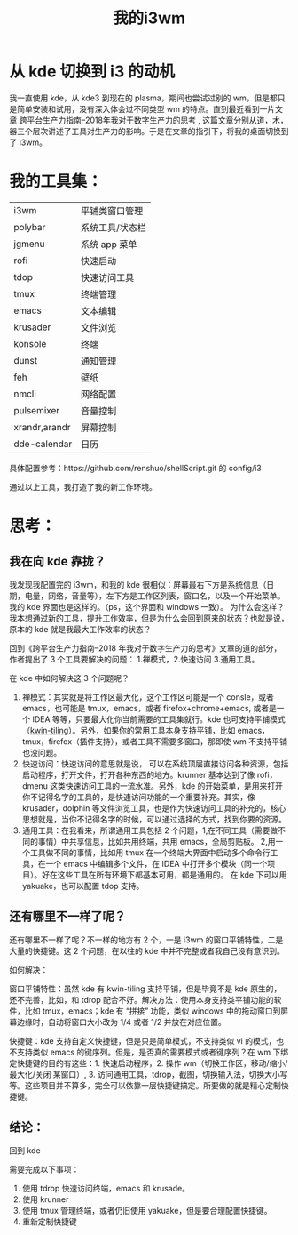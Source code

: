 #+title: 我的i3wm

* 从 kde 切换到 i3 的动机
我一直使用 kde，从 kde3 到现在的 plasma，期间也尝试过别的 wm，但是都只是简单安装和试用，没有深入体会过不同类型 wm 的特点。直到最近看到一片文章 [[https://sspai.com/post/52548][跨平台生产力指南--2018年我对于数字生产力的思考]] , 这篇文章分别从道，术，器三个层次讲述了工具对生产力的影响。于是在文章的指引下，将我的桌面切换到了 i3wm。

* 我的工具集：
| i3wm          | 平铺类窗口管理  |
| polybar       | 系统工具/状态栏 |
| jgmenu        | 系统 app 菜单   |
| rofi          | 快速启动        |
| tdop          | 快速访问工具    |
| tmux          | 终端管理        |
| emacs         | 文本编辑        |
| krusader      | 文件浏览        |
| konsole       | 终端            |
| dunst         | 通知管理        |
| feh           | 壁纸            |
| nmcli         | 网络配置        |
| pulsemixer    | 音量控制        |
| xrandr,arandr | 屏幕控制        |
| dde-calendar  | 日历            |

具体配置参考：https://github.com/renshuo/shellScript.git 的 config/i3

通过以上工具，我打造了我的新工作环境。

* 思考：

** 我在向 kde 靠拢？
我发现我配置完的 i3wm，和我的 kde 很相似：屏幕最右下方是系统信息（日期，电量，网络，音量等），左下方是工作区列表，窗口名，以及一个开始菜单。我的 kde 界面也是这样的。（ps，这个界面和 windows 一致）。
为什么会这样？我本想通过新的工具，提升工作效率，但是为什么会回到原来的状态？也就是说，原本的 kde 就是我最大工作效率的状态？

回到《跨平台生产力指南--2018 年我对于数字生产力的思考》文章的道的部分，作者提出了 3 个工具要解决的问题： 1.禅模式，2.快速访问 3.通用工具。

在 kde 中如何解决这 3 个问题呢？
1. 禅模式：其实就是将工作区最大化，这个工作区可能是一个 consle，或者 emacs，也可能是 tmux，emacs，或者 firefox+chrome+emacs, 或者是一个 IDEA 等等，只要最大化你当前需要的工具集就行。kde 也可支持平铺模式（[[https://github.com/kwin-scripts/kwin-tiling.git][kwin-tiling]]）。另外，如果你的常用工具本身支持平铺，比如 emacs，tmux，firefox（插件支持），或者工具不需要多窗口，那即使 wm 不支持平铺也没问题。
2. 快速访问：快速访问的意思就是说， 可以在系统顶层直接访问各种资源，包括启动程序，打开文件，打开各种东西的地方。krunner 基本达到了像 rofi，dmenu 这类快速访问工具的一流水准。另外，kde 的开始菜单，是用来打开你不记得名字的工具的，是快速访问功能的一个重要补充。其实，像 krusader，dolphin 等文件浏览工具，也是作为快速访问工具的补充的，核心思想就是，当你不记得名字的时候，可以通过选择的方式，找到你要的资源。
3. 通用工具：在我看来，所谓通用工具包括 2 个问题，1,在不同工具（需要做不同的事情）中共享信息，比如共用终端，共用 emacs，全局剪贴板。 2,用一个工具做不同的事情，比如用 tmux 在一个终端大界面中启动多个命令行工具，在一个 emacs 中编辑多个文件，在 IDEA 中打开多个模块（同一个项目）。好在这些工具在所有环境下都基本可用，都是通用的。 在 kde 下可以用 yakuake，也可以配置 tdop 支持。


** 还有哪里不一样了呢？
还有哪里不一样了呢？不一样的地方有 2 个，一是 i3wm 的窗口平铺特性，二是大量的快捷键。这 2 个问题，在以往的 kde 中并不完整或者我自己没有意识到。

如何解决：

窗口平铺特性：虽然 kde 有 kwin-tiling 支持平铺，但是毕竟不是 kde 原生的，还不完善，比如，和 tdrop 配合不好。解决方法：使用本身支持类平铺功能的软件，比如 tmux，emacs；kde 有 “拼接” 功能，类似 windows 中的拖动窗口到屏幕边缘时，自动将窗口大小改为 1/4 或者 1/2 并放在对应位置。

快捷键：kde 支持自定义快捷键，但是只是简单模式，不支持类似 vi 的模式，也不支持类似 emacs 的键序列。但是，是否真的需要模式或者键序列？在 wm 下绑定快捷键的目的有这些：1. 快速启动程序，2. 操作 wm（切换工作区，移动/缩小/最大化/关闭 某窗口）, 3. 访问通用工具，tdrop，截图，切换输入法，切换大小写等。这些项目并不算多，完全可以依靠一层快捷键搞定。所要做的就是精心定制快捷键。

** 结论：
   回到 kde

需要完成以下事项：
1. 使用 tdrop 快速访问终端，emacs 和 krusade。
2. 使用 krunner
3. 使用 tmux 管理终端，或者仍旧使用 yakuake，但是要合理配置快捷键。
4. 重新定制快捷键

